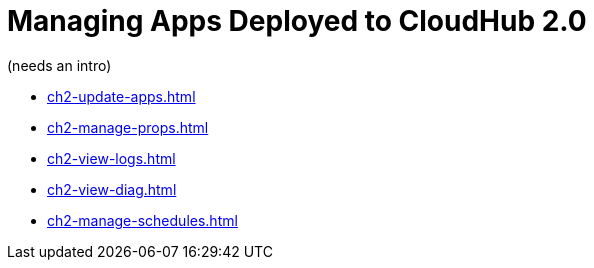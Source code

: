 = Managing Apps Deployed to CloudHub 2.0

(needs an intro)

* xref:ch2-update-apps.adoc[]
* xref:ch2-manage-props.adoc[]
* xref:ch2-view-logs.adoc[]
* xref:ch2-view-diag.adoc[]
* xref:ch2-manage-schedules.adoc[]